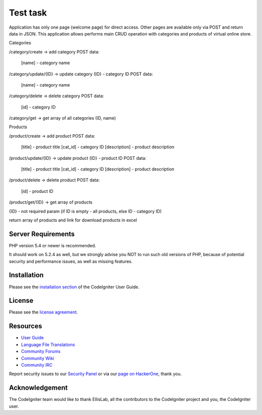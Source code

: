 ###################
Test task
###################

Application has only one page (welcome page) for direct access. Other pages are available only via POST and return data in JSON.
This application allows performs main CRUD operation with categories and products of virtual online store.

Categories

/category/create -> add category
POST data:
	[name] - category name

	
/category/update/{ID} -> update category
{ID} - category ID
POST data:
	[name] - category name
	
	
/category/delete -> delete category
POST data:
	[id] - category ID
	
	
/category/get -> get array of all categories (ID, name)


Products

/product/create -> add product
POST data:
	[title] - product title
	[cat_id] - category ID
	[description] - product description
	
	
/product/update/{ID} -> update product
{ID} - product ID
POST data:
	[title] - product title
	[cat_id] - category ID
	[description] - product description

	
/product/delete -> delete product
POST data:
	[id] - product ID
	
	
/product/get/{ID} -> get array of products

{ID} - not required param (if ID is empty - all products, else ID - category ID)

return array of products and link for download products in excel
	

*******************
Server Requirements
*******************

PHP version 5.4 or newer is recommended.

It should work on 5.2.4 as well, but we strongly advise you NOT to run
such old versions of PHP, because of potential security and performance
issues, as well as missing features.

************
Installation
************

Please see the `installation section <http://www.codeigniter.com/user_guide/installation/index.html>`_
of the CodeIgniter User Guide.

*******
License
*******

Please see the `license
agreement <https://github.com/bcit-ci/CodeIgniter/blob/develop/user_guide_src/source/license.rst>`_.

*********
Resources
*********

-  `User Guide <http://www.codeigniter.com/docs>`_
-  `Language File Translations <https://github.com/bcit-ci/codeigniter3-translations>`_
-  `Community Forums <http://forum.codeigniter.com/>`_
-  `Community Wiki <https://github.com/bcit-ci/CodeIgniter/wiki>`_
-  `Community IRC <http://www.codeigniter.com/irc>`_

Report security issues to our `Security Panel <mailto:security@codeigniter.com>`_
or via our `page on HackerOne <https://hackerone.com/codeigniter>`_, thank you.

***************
Acknowledgement
***************

The CodeIgniter team would like to thank EllisLab, all the
contributors to the CodeIgniter project and you, the CodeIgniter user.